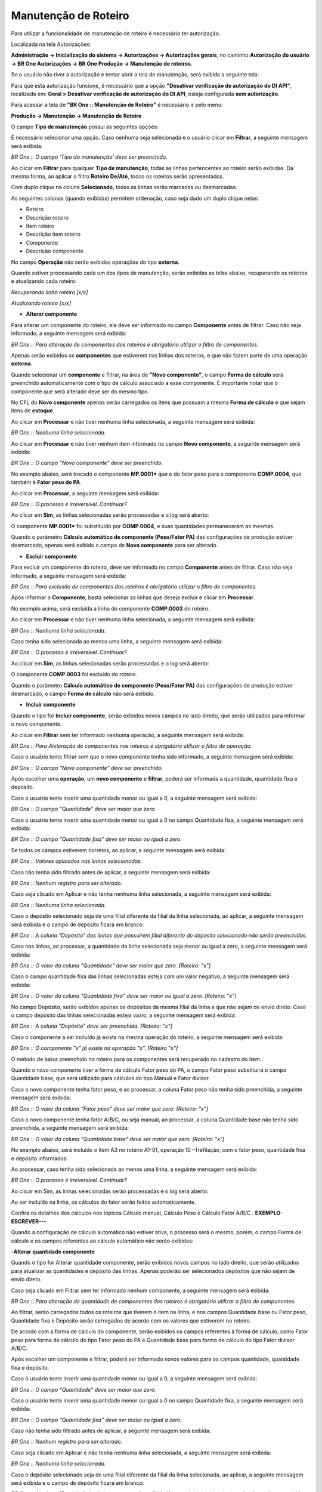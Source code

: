 ﻿Manutenção de Roteiro
~~~~~~~~~~~~~~~~~~~~~~

Para utilizar a funcionalidade de manutenção de roteiro é necessário ter autorização. 

Localizada na tela Autorizações:

**Administração -> Inicialização do sistema -> Autorizações -> Autorizações gerais**, no caminho **Autorização do usuário -> BR One Autorizações -> BR One Produção -> Manutenção de roteiros**.

.. image:: /_static/BR\ One\ Produção/Processo/Manutenção/Manutenção\ Roteiro/img01.png
   :scale: 80%

Se o usuário não tiver a autorização e tentar abrir a tela de manutenção, será exibida a seguinte tela:

.. image:: /_static/BR\ One\ Produção/Processo/Manutenção/Manutenção\ Roteiro/Aspose.Words.2393f4a7-c6a4-4525-bbea-463182dadf7a.003.png
   :scale: 80%

Para que esta autorização funcione, é necessário que a opção **"Desativar verificação de autorização do DI API"**, localizada em: **Geral > Desativar verificação de autorização do DI API**, esteja configurada **sem autorização**.

.. image:: /_static/BR\ One\ Produção/Processo/Manutenção/Manutenção\ Roteiro/Aspose.Words.2393f4a7-c6a4-4525-bbea-463182dadf7a.004.png
   :scale: 80%

Para acessar a tela de **"BR One :: Manutenção de Roteiro"** é necessário ir pelo menu:

**Produção -> Manutenção -> Manutenção de Roteiro**

.. image:: /_static/BR\ One\ Produção/Processo/Manutenção/Manutenção\ Roteiro/img02.png
   :scale: 80%

O campo **Tipo de manutenção** possui as seguintes opções:
 
.. image:: /_static/BR\ One\ Produção/Processo/Manutenção/Manutenção\ Roteiro/Aspose.Words.2393f4a7-c6a4-4525-bbea-463182dadf7a.007.png
   :scale: 80%

É necessário selecionar uma opção. Caso nenhuma seja selecionada e o usuário clicar em **Filtrar**, a seguinte mensagem será exibida:

.. image:: /_static/BR\ One\ Produção/Processo/Manutenção/Manutenção\ Roteiro/img03.png
 
*BR One :: O campo ‘Tipo da manutenção’ deve ser preenchido.*
 
Ao clicar em **Filtrar** para qualquer **Tipo de manutenção**, todas as linhas pertencentes ao roteiro serão exibidas. Da mesma forma, ao aplicar o filtro **Roteiro De/Até**, todos os roteiros serão apresentados.

.. image:: /_static/BR\ One\ Produção/Processo/Manutenção/Manutenção\ Roteiro/img04.png

Com duplo clique na coluna **Selecionado**, todas as linhas serão marcadas ou desmarcadas.
 
As seguintes colunas (quando exibidas) permitem ordenação, caso seja dado um duplo clique nelas:
 
-  Roteiro

-  Descrição roteiro

-  Item roteiro

-  Descrição item roteiro

-  Componente

-  Descrição componente

.. image:: /_static/BR\ One\ Produção/Processo/Manutenção/Manutenção\ Roteiro/img05.png
   :scale: 100%
   
No campo **Operação** não serão exibidas operações do tipo **externa**.
 
Quando estiver processando cada um dos tipos de manutenção, serão exibidas as telas abaixo, recuperando os roteiros e atualizando cada roteiro:

.. image:: /_static/BR\ One\ Produção/Processo/Manutenção/Manutenção\ Roteiro/img06.png
 
*Recuperando linha roteiro [x/x]*

.. image:: /_static/BR\ One\ Produção/Processo/Manutenção/Manutenção\ Roteiro/img07.png
 
*Atualizando roteiro [x/x]*
 
- **Alterar componente**

.. image:: /_static/BR\ One\ Produção/Processo/Manutenção/Manutenção\ Roteiro/img08.png
 
Para alterar um componente do roteiro, ele deve ser informado no campo **Componente** antes de filtrar. 
Caso não seja informado, a seguinte mensagem será exibida:

.. image:: /_static/BR\ One\ Produção/Processo/Manutenção/Manutenção\ Roteiro/img09.png

*BR One :: Para alteração de componentes dos roteiros é obrigatório utilizar o filtro de componentes.*

Apenas serão exibidos os **componentes** que estiverem nas linhas dos roteiros, e que não fazem parte de uma operação **externa**.
 
Quando selecionar um **componente** e filtrar, na área de **"Novo componente"**, o campo **Forma de cálculo** será preenchido automaticamente com o tipo de cálculo associado a esse componente.
É importante notar que o componente que será alterado deve ser do mesmo tipo.

.. image:: /_static/BR\ One\ Produção/Processo/Manutenção/Manutenção\ Roteiro/img10.png

No CFL do **Novo componente** apenas serão carregados os itens que possuam a mesma **Forma de cálculo** e que sejam itens de **estoque**.

Ao clicar em **Processar** e não tiver nenhuma linha selecionada, a seguinte mensagem será exibida:
 
.. image:: /_static/BR\ One\ Produção/Processo/Manutenção/Manutenção\ Roteiro/img11.png

*BR One :: Nenhuma linha selecionada.*
 
Ao clicar em **Processar** e não tiver nenhum item informado no campo **Novo componente**, a seguinte mensagem será exibida:

.. image:: /_static/BR\ One\ Produção/Processo/Manutenção/Manutenção\ Roteiro/img12.png

*BR One :: O campo "Novo componente" deve ser preenchido.*
 
No exemplo abaixo, será trocado o componente **MP.0001*** que é do fator peso para o componente **COMP.0004**, que também é **Fator peso do PA**.

.. image:: /_static/BR\ One\ Produção/Processo/Manutenção/Manutenção\ Roteiro/img13.png

.. image:: /_static/BR\ One\ Produção/Processo/Manutenção/Manutenção\ Roteiro/img14.png

Ao clicar em **Processar**, a seguinte mensagem será exibida:

.. image:: /_static/BR\ One\ Produção/Processo/Manutenção/Manutenção\ Roteiro/img15.png

*BR One :: O processo é irreversível. Continuar?*

Ao clicar em **Sim**, as linhas selecionadas serão processadas e o log será aberto:

.. image:: /_static/BR\ One\ Produção/Processo/Manutenção/Manutenção\ Roteiro/img16.png

O componente **MP.0001*** foi substituido por **COMP.0004**, e suas quantidades permaneceram as mesmas.

.. image:: /_static/BR\ One\ Produção/Processo/Manutenção/Manutenção\ Roteiro/img17.png

Quando o parâmetro **Cálculo automático de componente (Peso/Fator PA)** das configurações de produção estiver desmarcado, apenas será exibido o campo de **Novo componente** para ser alterado.
 
.. image:: /_static/BR\ One\ Produção/Processo/Manutenção/Manutenção\ Roteiro/img18.png
 
- **Excluir componente**

.. image:: /_static/BR\ One\ Produção/Processo/Manutenção/Manutenção\ Roteiro/img19.png

Para excluir um componente do roteiro, deve ser informado no campo **Componente** antes de filtrar. Caso não seja informado, a seguinte mensagem será exibida:

.. image:: /_static/BR\ One\ Produção/Processo/Manutenção/Manutenção\ Roteiro/img20.png

*BR One :: Para exclusão de componentes dos roteiros é obrigatório utilizar o filtro de componentes.*

Após informar o **Componente**, basta selecionar as linhas que deseja excluir e clicar em **Processar**.

.. image:: /_static/BR\ One\ Produção/Processo/Manutenção/Manutenção\ Roteiro/img21.png

No exemplo acima, será excluída a linha do componente **COMP.0003** do roteiro.

.. image:: /_static/BR\ One\ Produção/Processo/Manutenção/Manutenção\ Roteiro/img22.png

Ao clicar em **Processar** e não tiver nenhuma linha selecionada, a seguinte mensagem será exibida:

.. image:: /_static/BR\ One\ Produção/Processo/Manutenção/Manutenção\ Roteiro/img23.png

*BR One :: Nenhuma linha selecionada.*

Caso tenha sido selecionada ao menos uma linha, a seguinte mensagem será exibida:

.. image:: /_static/BR\ One\ Produção/Processo/Manutenção/Manutenção\ Roteiro/img15.png

*BR One :: O processo é irreversível. Continuar?*

Ao clicar em **Sim**, as linhas selecionadas serão processadas e o log será aberto:

.. image:: /_static/BR\ One\ Produção/Processo/Manutenção/Manutenção\ Roteiro/img24.png
   :scale: 80%

O componente **COMP.0003** foi excluído do roteiro.

.. image:: /_static/BR\ One\ Produção/Processo/Manutenção/Manutenção\ Roteiro/img25.png
   :scale: 80%

Quando o parâmetro **Cálculo automático de componente (Peso/Fator PA)** das configurações de produção estiver desmarcado, o campo **Forma de cálculo** não será exibido.

.. image:: /_static/BR\ One\ Produção/Processo/Manutenção/Manutenção\ Roteiro/img26.png

- **Incluir componente**

.. image:: /_static/BR\ One\ Produção/Processo/Manutenção/Manutenção\ Roteiro/Img00001.png
   :scale: 80%

Quando o tipo for **Incluir componente**, serão exibidos novos campos no lado direito, que serão utilizados para informar o novo componente.

Ao clicar em **Filtrar** sem ter informado nenhuma operação, a seguinte mensagem será exibida:

.. image:: /_static/BR\ One\ Produção/Processo/Manutenção/Manutenção\ Roteiro/img28.png
   :scale: 80%

*BR One :: Para Aleteração de componentes nos roteiros é obrigatório utilizar o filtro de operação.*

Caso o usuário tente filtrar sem que o novo componente tenha sido informado, a seguinte mensagem será exibida:

.. image:: /_static/BR\ One\ Produção/Processo/Manutenção/Manutenção\ Roteiro/img12.png
   :scale: 80%

*BR One :: O campo "Novo componente" deve ser preenchido.*

Após escolher uma **operação**, um **novo componente** e **filtrar**, poderá ser informada a quantidade, quantidade fixa e depósito.

Caso o usuário tente inserir uma quantidade menor ou igual a 0, a seguinte mensagem será exibida:

.. image:: /_static/BR\ One\ Produção/Processo/Manutenção/Manutenção\ Roteiro/IMG123.png
   :scale: 20%

*BR One :: O campo "Quantidade" deve ser maior que zero.*

Caso o usuário tente inserir uma quantidade menor ou igual a 0 no campo Quantidade fixa, a seguinte mensagem será exibida:

.. image:: /_static/BR\ One\ Produção/Processo/Manutenção/Manutenção\ Roteiro/Aspose.Words.2393f4a7-c6a4-4525-bbea-463182dadf7a.040.png
   :scale: 80%

*BR One :: O campo "Quantidade fixa" deve ser maior ou igual a zero.*

Se todos os campos estiverem corretos, ao aplicar, a seguinte mensagem será exibida:

.. image:: /_static/BR\ One\ Produção/Processo/Manutenção/Manutenção\ Roteiro/Aspose.Words.2393f4a7-c6a4-4525-bbea-463182dadf7a.041.png
   :scale: 80%

*BR One :: Valores aplicados nas linhas selecionadas.*

Caso não tenha sido filtrado antes de aplicar, a seguinte mensagem será exibida:

.. image:: /_static/BR\ One\ Produção/Processo/Manutenção/Manutenção\ Roteiro/Aspose.Words.2393f4a7-c6a4-4525-bbea-463182dadf7a.042.png
   :scale: 80%
 
*BR One :: Nenhum registro para ser alterado.*

Caso seja clicado em Aplicar e não tenha nenhuma linha selecionada, a seguinte mensagem será exibida:

.. image:: /_static/BR\ One\ Produção/Processo/Manutenção/Manutenção\ Roteiro/img11.png
   :scale: 80%

*BR One :: Nenhuma linha selecionada.*

Caso o depósito selecionado seja de uma filial diferente da filial da linha selecionada, ao aplicar, a seguinte mensagem será exibida e o campo de depósito ficará em branco:

.. image:: /_static/BR\ One\ Produção/Processo/Manutenção/Manutenção\ Roteiro/Aspose.Words.2393f4a7-c6a4-4525-bbea-463182dadf7a.044.png
   :scale: 80%

*BR One :: A coluna "Depósito" das linhas que possuírem filial diferente do depósito selecionado não serão preenchidas.*

Caso nas linhas, ao processar, a quantidade da linha selecionada seja menor ou igual a zero, a seguinte mensagem será exibida:

.. image:: /_static/BR\ One\ Produção/Processo/Manutenção/Manutenção\ Roteiro/Aspose.Words.2393f4a7-c6a4-4525-bbea-463182dadf7a.045.png
   :scale: 80%

*BR One :: O valor da coluna "Quantidade" deve ser maior que zero. [Roteiro: "x"]*

Caso o campo quantidade fixa das linhas selecionadas esteja com um valor negativo, a seguinte mensagem será exibida:

.. image:: /_static/BR\ One\ Produção/Processo/Manutenção/Manutenção\ Roteiro/Aspose.Words.2393f4a7-c6a4-4525-bbea-463182dadf7a.046.png
   :scale: 80%

*BR One :: O valor da coluna "Quantidade fixa" deve ser maior ou igual a zero. [Roteiro: "x"]*

No campo Depósito, serão exibidos apenas os depósitos da mesma filial da linha e que não sejam de envio direto. Caso o campo depósito das linhas selecionadas esteja vazio, a seguinte mensagem será exibida:

.. image:: /_static/BR\ One\ Produção/Processo/Manutenção/Manutenção\ Roteiro/Aspose.Words.2393f4a7-c6a4-4525-bbea-463182dadf7a.047.png
   :scale: 80%

*BR One :: A coluna "Depósito" deve ser preenchida. [Roteiro: "x"]*

Caso o componente a ser incluído já exista na mesma operação do roteiro, a seguinte mensagem será exibida:

.. image:: /_static/BR\ One\ Produção/Processo/Manutenção/Manutenção\ Roteiro/Aspose.Words.2393f4a7-c6a4-4525-bbea-463182dadf7a.048.png
   :scale: 80%

*BR One :: O componente "x" já existe na operação "x". [Roteiro "x"]*

O método de baixa preenchido no roteiro para os componentes será recuperado no cadastro do item.

Quando o novo componente tiver a forma de cálculo Fator peso do PA, o campo Fator peso substituirá o campo Quantidade base, que será utilizado para cálculos do tipo Manual e Fator divisor.

.. image:: /_static/BR\ One\ Produção/Processo/Manutenção/Manutenção\ Roteiro/Aspose.Words.2393f4a7-c6a4-4525-bbea-463182dadf7a.049.png
   :scale: 80%

Caso o novo componente tenha fator peso, e ao processar, a coluna Fator peso não tenha sido preenchida, a seguinte mensagem será exibida:

.. image:: /_static/BR\ One\ Produção/Processo/Manutenção/Manutenção\ Roteiro/Aspose.Words.2393f4a7-c6a4-4525-bbea-463182dadf7a.050.png
   :scale: 80%

*BR One :: O valor da coluna "Fator peso" deve ser maior que zero. [Roteiro: "x"]*

Caso o novo componente tenha fator A/B/C, ou seja manual, ao processar, a coluna Quantidade base não tenha sido preenchida, a seguinte mensagem será exibida:

.. image:: /_static/BR\ One\ Produção/Processo/Manutenção/Manutenção\ Roteiro/Aspose.Words.2393f4a7-c6a4-4525-bbea-463182dadf7a.051.png
   :scale: 80%

*BR One :: O valor da coluna "Quantidade base" deve ser maior que zero. [Roteiro: "x"]*

No exemplo abaixo, será incluído o item A3 no roteiro A1-01, operação 10 –Trefilação, com o fator peso, quantidade fixa e depósito informados:

.. image:: /_static/BR\ One\ Produção/Processo/Manutenção/Manutenção\ Roteiro/Aspose.Words.2393f4a7-c6a4-4525-bbea-463182dadf7a.052.png
   :scale: 80%

.. image:: /_static/BR\ One\ Produção/Processo/Manutenção/Manutenção\ Roteiro/Aspose.Words.2393f4a7-c6a4-4525-bbea-463182dadf7a.053.png
   :scale: 80%

Ao processar, caso tenha sido selecionada ao menos uma linha, a seguinte mensagem será exibida:

.. image:: /_static/BR\ One\ Produção/Processo/Manutenção/Manutenção\ Roteiro/Aspose.Words.2393f4a7-c6a4-4525-bbea-463182dadf7a.054.png
   :scale: 80%

*BR One :: O processo é irreversível. Continuar?*

Ao clicar em Sim, as linhas selecionadas serão processadas e o log será aberto:

.. image:: /_static/BR\ One\ Produção/Processo/Manutenção/Manutenção\ Roteiro/Aspose.Words.2393f4a7-c6a4-4525-bbea-463182dadf7a.055.png
   :scale: 80%

Ao ser incluído na linha, os cálculos do fator serão feitos automaticamente.

.. image:: /_static/BR\ One\ Produção/Processo/Manutenção/Manutenção\ Roteiro/Aspose.Words.2393f4a7-c6a4-4525-bbea-463182dadf7a.056.png
   :scale: 80%

Confira os detalhes dos cálculos nos tópicos Cálculo manual, Cálculo Peso e Cálculo Fator A/B/C . **EXEMPLO- ESCREVER---**

Quando a configuração de cálculo automático não estiver ativa, o processo será o mesmo, porém, o campo Forma de cálculo e os campos referentes ao cálculo automático não serão exibidos:

.. image:: /_static/BR\ One\ Produção/Processo/Manutenção/Manutenção\ Roteiro/Aspose.Words.2393f4a7-c6a4-4525-bbea-463182dadf7a.057.png
   :scale: 80%



-**Alterar quantidade componente**

.. image:: /_static/BR\ One\ Produção/Processo/Manutenção/Manutenção\ Roteiro/Aspose.Words.2393f4a7-c6a4-4525-bbea-463182dadf7a.058.png
   :scale: 80%

Quando o tipo for Alterar quantidade componente, serão exibidos novos campos no lado direito, que serão utilizados para atualizar as quantidades e depósito das linhas. Apenas poderão ser selecionados depósitos que não sejam de envio direto.

Caso seja clicado em Filtrar sem ter informado nenhum componente, a seguinte mensagem será exibida:

.. image:: /_static/BR\ One\ Produção/Processo/Manutenção/Manutenção\ Roteiro/Aspose.Words.2393f4a7-c6a4-4525-bbea-463182dadf7a.059.png
   :scale: 80%

*BR One :: Para alteração de quantidade de componentes dos roteiros é obrigatório utilizar o filtro de componentes.*

Ao filtrar, serão carregados todos os roteiros que tiverem o item na linha, e nos campos Quantidade base ou Fator peso, Quantidade fixa e Depósito serão carregados de acordo com os valores que estiverem no roteiro.

.. image:: /_static/BR\ One\ Produção/Processo/Manutenção/Manutenção\ Roteiro/Aspose.Words.2393f4a7-c6a4-4525-bbea-463182dadf7a.060.png
   :scale: 80%

.. image:: /_static/BR\ One\ Produção/Processo/Manutenção/Manutenção\ Roteiro/Aspose.Words.2393f4a7-c6a4-4525-bbea-463182dadf7a.061.png
   :scale: 80%

De acordo com a forma de cálculo do componente, serão exibidos os campos referentes à forma de cálculo, como Fator peso para forma de cálculo do tipo Fator peso do PA e Quantidade base para forma de cálculo do tipo Fator divisor A/B/C.

.. image:: /_static/BR\ One\ Produção/Processo/Manutenção/Manutenção\ Roteiro/Aspose.Words.2393f4a7-c6a4-4525-bbea-463182dadf7a.062.png
   :scale: 80%

Após escolher um componente e filtrar, poderá ser informado novos valores para os campos quantidade, quantidade fixa e depósito.

Caso o usuário tente inserir uma quantidade menor ou igual a 0, a seguinte mensagem será exibida:

.. image:: /_static/BR\ One\ Produção/Processo/Manutenção/Manutenção\ Roteiro/Aspose.Words.2393f4a7-c6a4-4525-bbea-463182dadf7a.063.png
   :scale: 80%

*BR One :: O campo "Quantidade" deve ser maior que zero.*

Caso o usuário tente inserir uma quantidade menor ou igual a 0 no campo Quantidade fixa, a seguinte mensagem será exibida:

.. image:: /_static/BR\ One\ Produção/Processo/Manutenção/Manutenção\ Roteiro/Aspose.Words.2393f4a7-c6a4-4525-bbea-463182dadf7a.064.png
   :scale: 80%

*BR One :: O campo "Quantidade fixa" deve ser maior ou igual a zero.*

Caso não tenha sido filtrado antes de aplicar, a seguinte mensagem será exibida:

.. image:: /_static/BR\ One\ Produção/Processo/Manutenção/Manutenção\ Roteiro/Aspose.Words.2393f4a7-c6a4-4525-bbea-463182dadf7a.065.png
   :scale: 80%

*BR One :: Nenhum registro para ser alterado.*

Caso seja clicado em Aplicar e não tenha nenhuma linha selecionada, a seguinte mensagem será exibida:

.. image:: /_static/BR\ One\ Produção/Processo/Manutenção/Manutenção\ Roteiro/Aspose.Words.2393f4a7-c6a4-4525-bbea-463182dadf7a.066.png
   :scale: 80%

*BR One :: Nenhuma linha selecionada.*

Caso o depósito selecionado seja de uma filial diferente da filial da linha selecionada, ao aplicar, a seguinte mensagem será exibida e o campo de depósito ficará em branco:

.. image:: /_static/BR\ One\ Produção/Processo/Manutenção/Manutenção\ Roteiro/Aspose.Words.2393f4a7-c6a4-4525-bbea-463182dadf7a.067.png
   :scale: 80%

*BR One :: A coluna "Depósito" das linhas que possuírem filial diferente do depósito selecionado não serão preenchidas.*

Caso nas linhas, ao processar, a quantidade da linha selecionada seja menor ou igual a zero, a seguinte mensagem será exibida:

.. image:: /_static/BR\ One\ Produção/Processo/Manutenção/Manutenção\ Roteiro/Aspose.Words.2393f4a7-c6a4-4525-bbea-463182dadf7a.068.png
   :scale: 80%

*BR One :: O valor da coluna "Quantidade" deve ser maior que zero. [Roteiro: "x"]*

Caso o campo quantidade fixa das linhas selecionadas esteja com um valor negativo, a seguinte mensagem será exibida:

.. image:: /_static/BR\ One\ Produção/Processo/Manutenção/Manutenção\ Roteiro/Aspose.Words.2393f4a7-c6a4-4525-bbea-463182dadf7a.069.png
   :scale: 80%

*BR One :: O valor da coluna "Quantidade fixa" deve ser maior ou igual a zero. [Roteiro: "x"]*
 
No campo Depósito, serão exibidos apenas os depósitos da mesma filial da linha e que não sejam de envio direto. Caso o campo depósito das linhas selecionadas esteja vazio, a seguinte mensagem será exibida:
 
 .. image:: /_static/BR\ One\ Produção/Processo/Manutenção/Manutenção\ Roteiro/Aspose.Words.2393f4a7-c6a4-4525-bbea-463182dadf7a.070.png
    :scale: 80%

*BR One :: A coluna "Depósito" deve ser preenchida. [Roteiro: "x"]*

No exemplo abaixo, serão alteradas as quantidades do item A4 no roteiro A2-01.

.. image:: /_static/BR\ One\ Produção/Processo/Manutenção/Manutenção\ Roteiro/Aspose.Words.2393f4a7-c6a4-4525-bbea-463182dadf7a.071.png
   :scale: 80%

.. image:: /_static/BR\ One\ Produção/Processo/Manutenção/Manutenção\ Roteiro/Aspose.Words.2393f4a7-c6a4-4525-bbea-463182dadf7a.072.png
   :scale: 80%

Ao processar, caso tenha sido selecionada ao menos uma linha, a seguinte mensagem será exibida:

.. image:: /_static/BR\ One\ Produção/Processo/Manutenção/Manutenção\ Roteiro/Aspose.Words.2393f4a7-c6a4-4525-bbea-463182dadf7a.073.png
   :scale: 80%

*BR One :: O processo é irreversível. Continuar?*

Ao clicar em Sim, as linhas selecionadas serão processadas e o log será aberto:

.. image:: /_static/BR\ One\ Produção/Processo/Manutenção/Manutenção\ Roteiro/Aspose.Words.2393f4a7-c6a4-4525-bbea-463182dadf7a.074.png
   :scale: 80%

Ao ser incluído na linha, as quantidades serão alteradas e os cálculos do fator serão feitos automaticamente.

Confira os detalhes dos cálculos nos tópicos Cálculo manual, Cálculo Peso e Cálculo Fator A/B/C.

Quando a configuração de cálculo automático não estiver ativa, o processo será o mesmo, porém, o campo Forma de cálculo e os campos referentes ao cálculo automático não serão exibidos:

.. image:: /_static/BR\ One\ Produção/Processo/Manutenção/Manutenção\ Roteiro/Aspose.Words.2393f4a7-c6a4-4525-bbea-463182dadf7a.075.png
   :scale: 80%

-**Alterar fator peso componente**
 
.. image:: /_static/BR\ One\ Produção/Processo/Manutenção/Manutenção\ Roteiro/Aspose.Words.2393f4a7-c6a4-4525-bbea-463182dadf7a.076.png
   :scale: 80%

Quando o tipo for Alterar fator peso componente, serão exibidos novos campos no lado direito, que serão utilizados para atualizar o fator peso, quantidade fixa e depósito dos componentes que possuem a quantidade calculada pelo Peso do PA (“Forma de cálculo no roteiro” = “Fator Peso do PA”). Apenas poderão ser selecionados depósitos que não sejam de envio direto.

Ao clicar no botão Filtrar, serão recuperados todos os componentes que são calculados pelo “Fator Peso do PA” para todos os roteiros que estejam no filtro de roteiros “De/Para”, ou no filtro por grupo de item. 

**Exemplo:** para a linha selecionada, os campos Fator peso e Quantidade fixa serão alterador para 2,50.

.. image:: /_static/BR\ One\ Produção/Processo/Manutenção/Manutenção\ Roteiro/Aspose.Words.2393f4a7-c6a4-4525-bbea-463182dadf7a.077.png
   :scale: 80%

Ao clicar em Processar, a seguinte mensagem será exibida:

.. image:: /_static/BR\ One\ Produção/Processo/Manutenção/Manutenção\ Roteiro/Aspose.Words.2393f4a7-c6a4-4525-bbea-463182dadf7a.078.png
   :scale: 80%

*BR One :: O processo é irreversível. Continuar?*

Ao clicar em Sim, o processamento será feito e as quantidades serão alteradas.
 
.. image:: /_static/BR\ One\ Produção/Processo/Manutenção/Manutenção\ Roteiro/Aspose.Words.2393f4a7-c6a4-4525-bbea-463182dadf7a.079.png
   :scale: 80%

.. image:: /_static/BR\ One\ Produção/Processo/Manutenção/Manutenção\ Roteiro/Aspose.Words.2393f4a7-c6a4-4525-bbea-463182dadf7a.080.png
   :scale: 80%

-**Alterar peso item roteiro**
 
.. image:: /_static/BR\ One\ Produção/Processo/Manutenção/Manutenção\ Roteiro/Aspose.Words.2393f4a7-c6a4-4525-bbea-463182dadf7a.081.png
   :scale: 80%

Quando o tipo for Alterar peso item roteiro, serão exibidos novos campos no lado direito, que serão utilizados para atualizar o fator peso, quantidade fixa e depósito dos componentes que possuem a quantidade calculada pelo Peso do PA (“Forma de cálculo no roteiro” = “Fator Peso do PA”). Apenas poderão ser selecionados depósitos que não sejam de envio direto.
**Exemplo:** para a linha selecionada, o campo Peso roteiro será alterado para 25,52.

.. image:: /_static/BR\ One\ Produção/Processo/Manutenção/Manutenção\ Roteiro/Aspose.Words.2393f4a7-c6a4-4525-bbea-463182dadf7a.082.png
   :scale: 80%

Ao clicar em Processar, a seguinte mensagem será exibida:

.. image:: /_static/BR\ One\ Produção/Processo/Manutenção/Manutenção\ Roteiro/Aspose.Words.2393f4a7-c6a4-4525-bbea-463182dadf7a.083.png
   :scale: 80%

*BR One :: O processo é irreversível. Continuar?*
 
Ao clicar em Sim, o processamento será feito e o peso será alterado no cadastro do item e na linha do roteiro.
 
.. image:: /_static/BR\ One\ Produção/Processo/Manutenção/Manutenção\ Roteiro/Aspose.Words.2393f4a7-c6a4-4525-bbea-463182dadf7a.084.png
   :scale: 80%

.. image:: /_static/BR\ One\ Produção/Processo/Manutenção/Manutenção\ Roteiro/Aspose.Words.2393f4a7-c6a4-4525-bbea-463182dadf7a.085.png
   :scale: 80%

.. image:: /_static/BR\ One\ Produção/Processo/Manutenção/Manutenção\ Roteiro/Aspose.Words.2393f4a7-c6a4-4525-bbea-463182dadf7a.086.png
   :scale: 80%

-**Alterar fator divisor A item roteiro**
 
.. image:: /_static/BR\ One\ Produção/Processo/Manutenção/Manutenção\ Roteiro/Aspose.Words.2393f4a7-c6a4-4525-bbea-463182dadf7a.087.png
   :scale: 80%

Quando o tipo for Alterar fator divisor A item roteiro, Os componentes que possuem o cálculo de quantidade pelos “Fatores Divisores do PA (A/B/C)” (“Forma de cálculo no roteiro” = “Fator Divisor A/B/C do PA”), terão suas quantidades alteradas.

Para alterar o fator divisor, nenhum filtro é necessário. Ao clicar no botão Filtrarserão recuperados todos os itens que possuem um roteiro padrão vinculado.

**Exemplo:** para a linha selecionada, o campo Fator divisor A será alterado para 12,32.

.. image:: /_static/BR\ One\ Produção/Processo/Manutenção/Manutenção\ Roteiro/Aspose.Words.2393f4a7-c6a4-4525-bbea-463182dadf7a.088.png
   :scale: 80%

Ao clicar em Processar, a seguinte mensagem será exibida:

.. image:: /_static/BR\ One\ Produção/Processo/Manutenção/Manutenção\ Roteiro/Aspose.Words.2393f4a7-c6a4-4525-bbea-463182dadf7a.089.png
   :scale: 80%

*BR One :: O processo é irreversível. Continuar?*
 
Ao clicar em Sim, o processamento será feito e o peso será alterado no cadastro do item e na linha do roteiro.
 
.. image:: /_static/BR\ One\ Produção/Processo/Manutenção/Manutenção\ Roteiro/Aspose.Words.2393f4a7-c6a4-4525-bbea-463182dadf7a.090.png
   :scale: 80%

.. image:: /_static/BR\ One\ Produção/Processo/Manutenção/Manutenção\ Roteiro/Aspose.Words.2393f4a7-c6a4-4525-bbea-463182dadf7a.091.png
   :scale: 80%

- **Alterar fator divisor B item roteiro**
 
.. image:: /_static/BR\ One\ Produção/Processo/Manutenção/Manutenção\ Roteiro/Aspose.Words.2393f4a7-c6a4-4525-bbea-463182dadf7a.092.png
   :scale: 80%

Quando o tipo for Alterar fator divisor A item roteiro, Os componentes que possuem o cálculo de quantidade pelos “Fatores Divisores do PA (A/B/C)” (“Forma de cálculo no roteiro” = “Fator Divisor A/B/C do PA”, terão suas quantidades alteradas.

Para alterar o fator divisor, nenhum filtro é necessário. Ao clicar no botão Filtrarserão recuperados todos os itens que possuem um roteiro padrão vinculado.

**Exemplo:** para a linha selecionada, o campo Fator divisor A será alterado para 12,32.
 
.. image:: /_static/BR\ One\ Produção/Processo/Manutenção/Manutenção\ Roteiro/Aspose.Words.2393f4a7-c6a4-4525-bbea-463182dadf7a.093.png
   :scale: 80%

Ao clicar em Processar, a seguinte mensagem será exibida:

.. image:: /_static/BR\ One\ Produção/Processo/Manutenção/Manutenção\ Roteiro/Aspose.Words.2393f4a7-c6a4-4525-bbea-463182dadf7a.094.png
   :scale: 80%

*BR One :: O processo é irreversível. Continuar?*
 
Ao clicar em Sim, o processamento será feito e o peso será alterado no cadastro do item e na linha do roteiro.
 
.. image:: /_static/BR\ One\ Produção/Processo/Manutenção/Manutenção\ Roteiro/Aspose.Words.2393f4a7-c6a4-4525-bbea-463182dadf7a.095.png
   :scale: 80%

.. image:: /_static/BR\ One\ Produção/Processo/Manutenção/Manutenção\ Roteiro/Aspose.Words.2393f4a7-c6a4-4525-bbea-463182dadf7a.096.png
   :scale: 80%



- **Alterar fator divisor C item roteiro**

.. image:: /_static/BR\ One\ Produção/Processo/Manutenção/Manutenção\ Roteiro/Aspose.Words.2393f4a7-c6a4-4525-bbea-463182dadf7a.097.png
   :scale: 80%

Quando o tipo for Alterar fator divisor A item roteiro, Os componentes que possuem o cálculo de quantidade pelos “Fatores Divisores do PA (A/B/C)” (“Forma de cálculo no roteiro” = “Fator Divisor A/B/C do PA”, terão suas quantidades alteradas.

Para alterar o fator divisor, nenhum filtro é necessário. Ao clicar no botão Filtrarserão recuperados todos os itens que possuem um roteiro padrão vinculado.

**Exemplo:** para a linha selecionada, o campo Fator divisor A será alterado para 12,32.

.. image:: /_static/BR\ One\ Produção/Processo/Manutenção/Manutenção\ Roteiro/TB1000.png
   :scale: 80%

Ao clicar em Processar, a seguinte mensagem será exibida:

.. image:: /_static/BR\ One\ Produção/Processo/Manutenção/Manutenção\ Roteiro/Aspose.Words.2393f4a7-c6a4-4525-bbea-463182dadf7a.099.png
   :scale: 80%

*BR One :: O processo é irreversível. Continuar?*
 
Ao clicar em Sim, o processamento será feito e o peso será alterado no cadastro do item e na linha do roteiro.

.. image:: /_static/BR\ One\ Produção/Processo/Manutenção/Manutenção\ Roteiro/Aspose.Words.2393f4a7-c6a4-4525-bbea-463182dadf7a.100.png
   :scale: 80%

*BR One :: O processo é irreversível. Continuar?*

Ao clicar em Sim, o processamento será feito e o peso será alterado no cadastro do item e na linha do roteiro.
 
.. image:: /_static/BR\ One\ Produção/Processo/Manutenção/Manutenção\ Roteiro/Aspose.Words.2393f4a7-c6a4-4525-bbea-463182dadf7a.101.png
   :scale: 80%

.. image:: /_static/BR\ One\ Produção/Processo/Manutenção/Manutenção\ Roteiro/Aspose.Words.2393f4a7-c6a4-4525-bbea-463182dadf7a.102.png
   :scale: 80%
